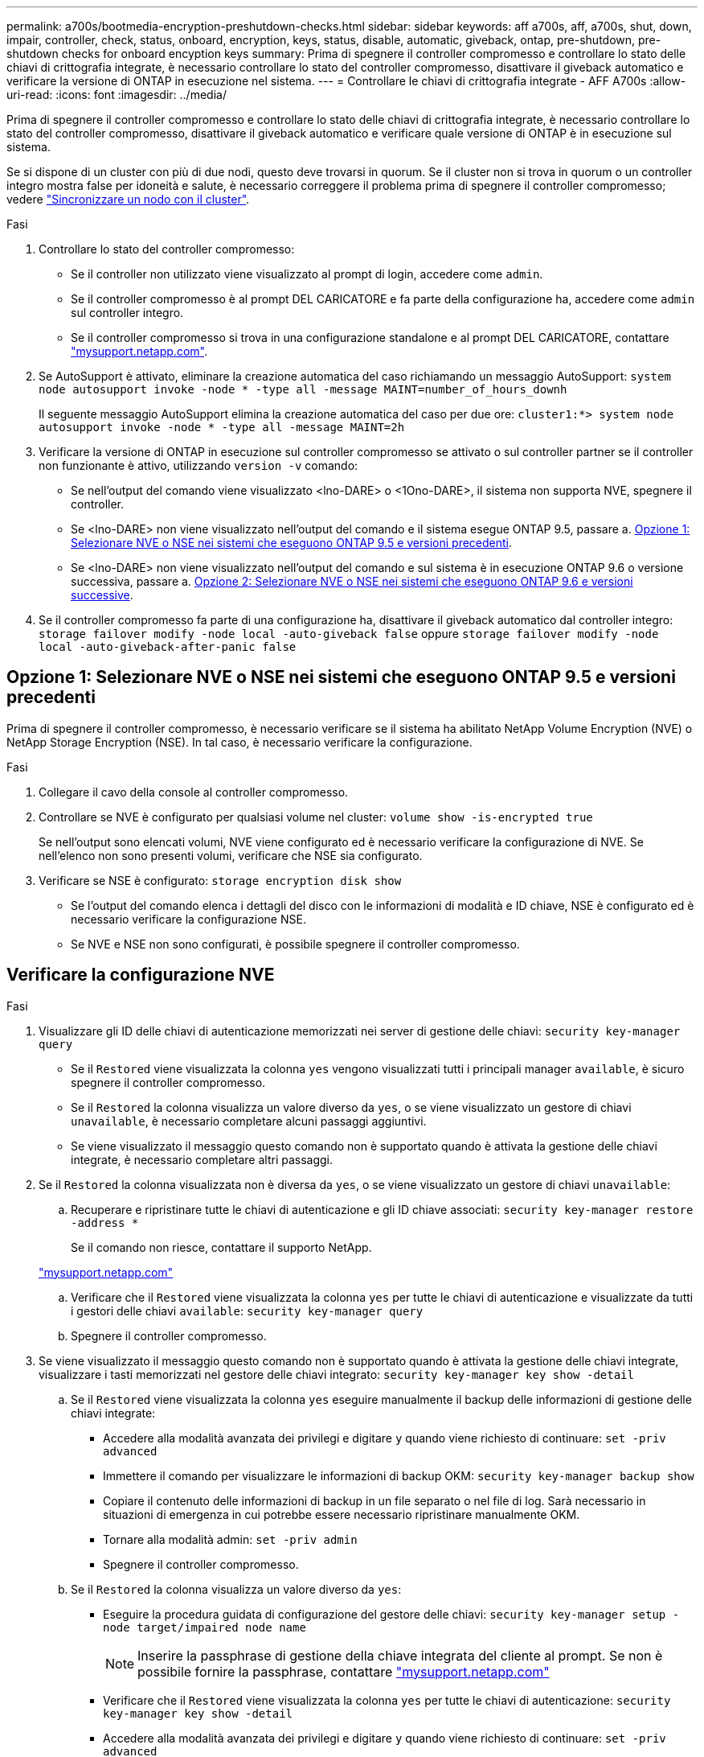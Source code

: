---
permalink: a700s/bootmedia-encryption-preshutdown-checks.html 
sidebar: sidebar 
keywords: aff a700s, aff, a700s, shut, down, impair, controller, check, status, onboard, encryption, keys, status, disable, automatic, giveback, ontap, pre-shutdown, pre-shutdown checks for onboard encyption keys 
summary: Prima di spegnere il controller compromesso e controllare lo stato delle chiavi di crittografia integrate, è necessario controllare lo stato del controller compromesso, disattivare il giveback automatico e verificare la versione di ONTAP in esecuzione nel sistema. 
---
= Controllare le chiavi di crittografia integrate - AFF A700s
:allow-uri-read: 
:icons: font
:imagesdir: ../media/


[role="lead"]
Prima di spegnere il controller compromesso e controllare lo stato delle chiavi di crittografia integrate, è necessario controllare lo stato del controller compromesso, disattivare il giveback automatico e verificare quale versione di ONTAP è in esecuzione sul sistema.

Se si dispone di un cluster con più di due nodi, questo deve trovarsi in quorum. Se il cluster non si trova in quorum o un controller integro mostra false per idoneità e salute, è necessario correggere il problema prima di spegnere il controller compromesso; vedere link:https://docs.netapp.com/us-en/ontap/system-admin/synchronize-node-cluster-task.html?q=Quorum["Sincronizzare un nodo con il cluster"^].

.Fasi
. Controllare lo stato del controller compromesso:
+
** Se il controller non utilizzato viene visualizzato al prompt di login, accedere come `admin`.
** Se il controller compromesso è al prompt DEL CARICATORE e fa parte della configurazione ha, accedere come `admin` sul controller integro.
** Se il controller compromesso si trova in una configurazione standalone e al prompt DEL CARICATORE, contattare link:http://mysupport.netapp.com/["mysupport.netapp.com"^].


. Se AutoSupport è attivato, eliminare la creazione automatica del caso richiamando un messaggio AutoSupport: `system node autosupport invoke -node * -type all -message MAINT=number_of_hours_downh`
+
Il seguente messaggio AutoSupport elimina la creazione automatica del caso per due ore: `cluster1:*> system node autosupport invoke -node * -type all -message MAINT=2h`

. Verificare la versione di ONTAP in esecuzione sul controller compromesso se attivato o sul controller partner se il controller non funzionante è attivo, utilizzando `version -v` comando:
+
** Se nell'output del comando viene visualizzato <lno-DARE> o <1Ono-DARE>, il sistema non supporta NVE, spegnere il controller.
** Se <lno-DARE> non viene visualizzato nell'output del comando e il sistema esegue ONTAP 9.5, passare a. <<Opzione 1: Selezionare NVE o NSE nei sistemi che eseguono ONTAP 9.5 e versioni precedenti>>.
** Se <lno-DARE> non viene visualizzato nell'output del comando e sul sistema è in esecuzione ONTAP 9.6 o versione successiva, passare a. <<Opzione 2: Selezionare NVE o NSE nei sistemi che eseguono ONTAP 9.6 e versioni successive>>.


. Se il controller compromesso fa parte di una configurazione ha, disattivare il giveback automatico dal controller integro: `storage failover modify -node local -auto-giveback false` oppure `storage failover modify -node local -auto-giveback-after-panic false`




== Opzione 1: Selezionare NVE o NSE nei sistemi che eseguono ONTAP 9.5 e versioni precedenti

Prima di spegnere il controller compromesso, è necessario verificare se il sistema ha abilitato NetApp Volume Encryption (NVE) o NetApp Storage Encryption (NSE). In tal caso, è necessario verificare la configurazione.

.Fasi
. Collegare il cavo della console al controller compromesso.
. Controllare se NVE è configurato per qualsiasi volume nel cluster: `volume show -is-encrypted true`
+
Se nell'output sono elencati volumi, NVE viene configurato ed è necessario verificare la configurazione di NVE. Se nell'elenco non sono presenti volumi, verificare che NSE sia configurato.

. Verificare se NSE è configurato: `storage encryption disk show`
+
** Se l'output del comando elenca i dettagli del disco con le informazioni di modalità e ID chiave, NSE è configurato ed è necessario verificare la configurazione NSE.
** Se NVE e NSE non sono configurati, è possibile spegnere il controller compromesso.






== Verificare la configurazione NVE

.Fasi
. Visualizzare gli ID delle chiavi di autenticazione memorizzati nei server di gestione delle chiavi: `security key-manager query`
+
** Se il `Restored` viene visualizzata la colonna `yes` vengono visualizzati tutti i principali manager `available`, è sicuro spegnere il controller compromesso.
** Se il `Restored` la colonna visualizza un valore diverso da `yes`, o se viene visualizzato un gestore di chiavi `unavailable`, è necessario completare alcuni passaggi aggiuntivi.
** Se viene visualizzato il messaggio questo comando non è supportato quando è attivata la gestione delle chiavi integrate, è necessario completare altri passaggi.


. Se il `Restored` la colonna visualizzata non è diversa da `yes`, o se viene visualizzato un gestore di chiavi `unavailable`:
+
.. Recuperare e ripristinare tutte le chiavi di autenticazione e gli ID chiave associati: `security key-manager restore -address *`
+
Se il comando non riesce, contattare il supporto NetApp.

+
http://mysupport.netapp.com/["mysupport.netapp.com"]

.. Verificare che il `Restored` viene visualizzata la colonna `yes` per tutte le chiavi di autenticazione e visualizzate da tutti i gestori delle chiavi `available`: `security key-manager query`
.. Spegnere il controller compromesso.


. Se viene visualizzato il messaggio questo comando non è supportato quando è attivata la gestione delle chiavi integrate, visualizzare i tasti memorizzati nel gestore delle chiavi integrato: `security key-manager key show -detail`
+
.. Se il `Restored` viene visualizzata la colonna `yes` eseguire manualmente il backup delle informazioni di gestione delle chiavi integrate:
+
*** Accedere alla modalità avanzata dei privilegi e digitare `y` quando viene richiesto di continuare: `set -priv advanced`
*** Immettere il comando per visualizzare le informazioni di backup OKM: `security key-manager backup show`
*** Copiare il contenuto delle informazioni di backup in un file separato o nel file di log. Sarà necessario in situazioni di emergenza in cui potrebbe essere necessario ripristinare manualmente OKM.
*** Tornare alla modalità admin: `set -priv admin`
*** Spegnere il controller compromesso.


.. Se il `Restored` la colonna visualizza un valore diverso da `yes`:
+
*** Eseguire la procedura guidata di configurazione del gestore delle chiavi: `security key-manager setup -node target/impaired node name`
+

NOTE: Inserire la passphrase di gestione della chiave integrata del cliente al prompt. Se non è possibile fornire la passphrase, contattare http://mysupport.netapp.com/["mysupport.netapp.com"]

*** Verificare che il `Restored` viene visualizzata la colonna `yes` per tutte le chiavi di autenticazione: `security key-manager key show -detail`
*** Accedere alla modalità avanzata dei privilegi e digitare `y` quando viene richiesto di continuare: `set -priv advanced`
*** Immettere il comando per visualizzare le informazioni di backup OKM: `security key-manager backup show`
*** Copiare il contenuto delle informazioni di backup in un file separato o nel file di log. Sarà necessario in situazioni di emergenza in cui potrebbe essere necessario ripristinare manualmente OKM.
*** Tornare alla modalità admin: `set -priv admin`
*** È possibile arrestare il controller in modo sicuro.








== Verificare la configurazione NSE

.Fasi
. Visualizzare gli ID delle chiavi di autenticazione memorizzati nei server di gestione delle chiavi: `security key-manager query`
+
** Se il `Restored` viene visualizzata la colonna `yes` vengono visualizzati tutti i principali manager `available`, è sicuro spegnere il controller compromesso.
** Se il `Restored` la colonna visualizza un valore diverso da `yes`, o se viene visualizzato un gestore di chiavi `unavailable`, è necessario completare alcuni passaggi aggiuntivi.
** Se viene visualizzato il messaggio questo comando non è supportato quando è attivata la gestione delle chiavi integrate, è necessario completare altri passaggi


. Se il `Restored` la colonna visualizzata non è diversa da `yes`, o se viene visualizzato un gestore di chiavi `unavailable`:
+
.. Recuperare e ripristinare tutte le chiavi di autenticazione e gli ID chiave associati: `security key-manager restore -address *`
+
Se il comando non riesce, contattare il supporto NetApp.

+
http://mysupport.netapp.com/["mysupport.netapp.com"]

.. Verificare che il `Restored` viene visualizzata la colonna `yes` per tutte le chiavi di autenticazione e visualizzate da tutti i gestori delle chiavi `available`: `security key-manager query`
.. Spegnere il controller compromesso.


. Se viene visualizzato il messaggio questo comando non è supportato quando è attivata la gestione delle chiavi integrate, visualizzare i tasti memorizzati nel gestore delle chiavi integrato: `security key-manager key show -detail`
+
.. Se il `Restored` viene visualizzata la colonna `yes`, eseguire manualmente il backup delle informazioni di gestione delle chiavi integrate:
+
*** Accedere alla modalità avanzata dei privilegi e digitare `y` quando viene richiesto di continuare: `set -priv advanced`
*** Immettere il comando per visualizzare le informazioni di backup OKM:  `security key-manager backup show`
*** Copiare il contenuto delle informazioni di backup in un file separato o nel file di log. Sarà necessario in situazioni di emergenza in cui potrebbe essere necessario ripristinare manualmente OKM.
*** Tornare alla modalità admin: `set -priv admin`
*** Spegnere il controller compromesso.


.. Se il `Restored` la colonna visualizza un valore diverso da `yes`:
+
*** Eseguire la procedura guidata di configurazione del gestore delle chiavi: `security key-manager setup -node target/impaired node name`
+

NOTE: Inserire la passphrase OKM del cliente quando richiesto. Se non è possibile fornire la passphrase, contattare http://mysupport.netapp.com/["mysupport.netapp.com"]

*** Verificare che il `Restored` viene visualizzata la colonna `yes` per tutte le chiavi di autenticazione: `security key-manager key show -detail`
*** Accedere alla modalità avanzata dei privilegi e digitare `y` quando viene richiesto di continuare: `set -priv advanced`
*** Immettere il comando per eseguire il backup delle informazioni OKM: ``security key-manager backup show``
+

NOTE: Assicurarsi che le informazioni OKM siano salvate nel file di log. Queste informazioni saranno necessarie in situazioni di emergenza in cui potrebbe essere necessario ripristinare manualmente OKM.

*** Copiare il contenuto delle informazioni di backup in un file separato o nel registro. Sarà necessario in situazioni di emergenza in cui potrebbe essere necessario ripristinare manualmente OKM.
*** Tornare alla modalità admin: `set -priv admin`
*** È possibile spegnere il controller in modo sicuro.








== Opzione 2: Selezionare NVE o NSE nei sistemi che eseguono ONTAP 9.6 e versioni successive

Prima di spegnere il controller compromesso, è necessario verificare se il sistema ha abilitato NetApp Volume Encryption (NVE) o NetApp Storage Encryption (NSE). In tal caso, è necessario verificare la configurazione.

. Verificare se NVE è in uso per qualsiasi volume nel cluster: `volume show -is-encrypted true`
+
Se nell'output sono elencati volumi, NVE viene configurato ed è necessario verificare la configurazione di NVE. Se nell'elenco non sono presenti volumi, verificare che NSE sia configurato e in uso.

. Verificare se NSE è configurato e in uso: `storage encryption disk show`
+
** Se l'output del comando elenca i dettagli del disco con le informazioni di modalità e ID chiave, NSE è configurato ed è necessario verificare la configurazione NSE e in uso.
** Se non viene visualizzato alcun disco, NSE non è configurato.
** Se NVE e NSE non sono configurati, nessun disco è protetto con chiavi NSE, è sicuro spegnere il controller compromesso.






== Verificare la configurazione NVE

. Visualizzare gli ID delle chiavi di autenticazione memorizzati nei server di gestione delle chiavi: `security key-manager key query`
+

NOTE: Dopo la release di ONTAP 9.6, potrebbero essere disponibili altri tipi di gestore delle chiavi. I tipi sono `KMIP`, `AKV`, e. `GCP`. La procedura per la conferma di questi tipi è la stessa di quella per la conferma `external` oppure `onboard` tipi di gestore delle chiavi.

+
** Se il `Key Manager` display dei tipi `external` e a. `Restored` viene visualizzata la colonna `yes`, è sicuro spegnere il controller compromesso.
** Se il `Key Manager` display dei tipi `onboard` e a. `Restored` viene visualizzata la colonna `yes`, è necessario completare alcuni passaggi aggiuntivi.
** Se il `Key Manager` display dei tipi `external` e a. `Restored` la colonna visualizza un valore diverso da `yes`, è necessario completare alcuni passaggi aggiuntivi.
** Se il `Key Manager` display dei tipi `onboard` e a. `Restored` la colonna visualizza un valore diverso da `yes`, è necessario completare alcuni passaggi aggiuntivi.


. Se il `Key Manager` display dei tipi `onboard` e a. `Restored` viene visualizzata la colonna `yes`, Eseguire manualmente il backup delle informazioni OKM:
+
.. Accedere alla modalità avanzata dei privilegi e digitare `y` quando viene richiesto di continuare: `set -priv advanced`
.. Immettere il comando per visualizzare le informazioni di gestione delle chiavi: `security key-manager onboard show-backup`
.. Copiare il contenuto delle informazioni di backup in un file separato o nel file di log. Sarà necessario in situazioni di emergenza in cui potrebbe essere necessario ripristinare manualmente OKM.
.. Tornare alla modalità admin: `set -priv admin`
.. Spegnere il controller compromesso.


. Se il `Key Manager` display dei tipi `external` e a. `Restored` la colonna visualizza un valore diverso da `yes`:
+
.. Ripristinare le chiavi di autenticazione per la gestione delle chiavi esterne in tutti i nodi del cluster: `security key-manager external restore`
+
Se il comando non riesce, contattare il supporto NetApp.

+
http://mysupport.netapp.com/["mysupport.netapp.com"^]

.. Verificare che il `Restored` colonna uguale a. `yes` per tutte le chiavi di autenticazione: `security key-manager key query`
.. Spegnere il controller compromesso.


. Se il `Key Manager` display dei tipi `onboard` e a. `Restored` la colonna visualizza un valore diverso da `yes`:
+
.. Immettere il comando di sincronizzazione del gestore delle chiavi di sicurezza integrato: `security key-manager onboard sync`
+

NOTE: Immettere la passphrase di gestione della chiave alfanumerica integrata a 32 caratteri del cliente al prompt. Se non è possibile fornire la passphrase, contattare il supporto NetApp. http://mysupport.netapp.com/["mysupport.netapp.com"^]

.. Verificare `Restored` viene visualizzata la colonna `yes` per tutte le chiavi di autenticazione: `security key-manager key query`
.. Verificare che il `Key Manager` viene visualizzato il tipo `onboard`, Quindi eseguire manualmente il backup delle informazioni OKM.
.. Accedere alla modalità avanzata dei privilegi e digitare `y` quando viene richiesto di continuare: `set -priv advanced`
.. Immettere il comando per visualizzare le informazioni di backup per la gestione delle chiavi: `security key-manager onboard show-backup`
.. Copiare il contenuto delle informazioni di backup in un file separato o nel file di log. Sarà necessario in situazioni di emergenza in cui potrebbe essere necessario ripristinare manualmente OKM.
.. Tornare alla modalità admin: `set -priv admin`
.. È possibile spegnere il controller in modo sicuro.






== Verificare la configurazione NSE

. Visualizzare gli ID delle chiavi di autenticazione memorizzati nei server di gestione delle chiavi: `security key-manager key query -key-type NSE-AK`
+

NOTE: Dopo la release di ONTAP 9.6, potrebbero essere disponibili altri tipi di gestore delle chiavi. I tipi sono `KMIP`, `AKV`, e. `GCP`. La procedura per la conferma di questi tipi è la stessa di quella per la conferma `external` oppure `onboard` tipi di gestore delle chiavi.

+
** Se il `Key Manager` display dei tipi `external` e a. `Restored` viene visualizzata la colonna `yes`, è sicuro spegnere il controller compromesso.
** Se il `Key Manager` display dei tipi `onboard` e a. `Restored` viene visualizzata la colonna `yes`, è necessario completare alcuni passaggi aggiuntivi.
** Se il `Key Manager` display dei tipi `external` e a. `Restored` la colonna visualizza un valore diverso da `yes`, è necessario completare alcuni passaggi aggiuntivi.
** Se il `Key Manager` display dei tipi `external` e a. `Restored` la colonna visualizza un valore diverso da `yes`, è necessario completare alcuni passaggi aggiuntivi.


. Se il `Key Manager` display dei tipi `onboard` e a. `Restored` viene visualizzata la colonna `yes`, Eseguire manualmente il backup delle informazioni OKM:
+
.. Accedere alla modalità avanzata dei privilegi e digitare `y` quando viene richiesto di continuare: `set -priv advanced`
.. Immettere il comando per visualizzare le informazioni di gestione delle chiavi: `security key-manager onboard show-backup`
.. Copiare il contenuto delle informazioni di backup in un file separato o nel file di log. Sarà necessario in situazioni di emergenza in cui potrebbe essere necessario ripristinare manualmente OKM.
.. Tornare alla modalità admin: `set -priv admin`
.. È possibile spegnere il controller in modo sicuro.


. Se il `Key Manager` display dei tipi `external` e a. `Restored` la colonna visualizza un valore diverso da `yes`:
+
.. Ripristinare le chiavi di autenticazione per la gestione delle chiavi esterne in tutti i nodi del cluster: `security key-manager external restore`
+
Se il comando non riesce, contattare il supporto NetApp.

+
http://mysupport.netapp.com/["mysupport.netapp.com"^]

.. Verificare che il `Restored` colonna uguale a. `yes` per tutte le chiavi di autenticazione: `security key-manager key query`
.. È possibile spegnere il controller in modo sicuro.


. Se il `Key Manager` display dei tipi `onboard` e a. `Restored` la colonna visualizza un valore diverso da `yes`:
+
.. Immettere il comando di sincronizzazione del gestore delle chiavi di sicurezza integrato: `security key-manager onboard sync`
+
Immettere la passphrase di gestione della chiave alfanumerica integrata a 32 caratteri del cliente al prompt. Se non è possibile fornire la passphrase, contattare il supporto NetApp.

+
http://mysupport.netapp.com/["mysupport.netapp.com"^]

.. Verificare `Restored` viene visualizzata la colonna `yes` per tutte le chiavi di autenticazione: `security key-manager key query`
.. Verificare che il `Key Manager` viene visualizzato il tipo `onboard`, Quindi eseguire manualmente il backup delle informazioni OKM.
.. Accedere alla modalità avanzata dei privilegi e digitare `y` quando viene richiesto di continuare: `set -priv advanced`
.. Immettere il comando per visualizzare le informazioni di backup per la gestione delle chiavi: `security key-manager onboard show-backup`
.. Copiare il contenuto delle informazioni di backup in un file separato o nel file di log. Sarà necessario in situazioni di emergenza in cui potrebbe essere necessario ripristinare manualmente OKM.
.. Tornare alla modalità admin: `set -priv admin`
.. È possibile spegnere il controller in modo sicuro.




